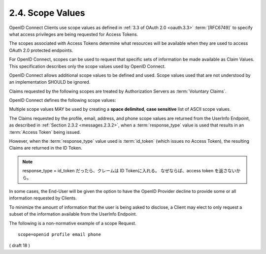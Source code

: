 2.4.  Scope Values
---------------------

OpenID Connect Clients use scope values as defined in :ref:`3.3 of OAuth 2.0 <oauth.3.3>` :term:`[RFC6749]` 
to specify what access privileges are being requested for Access Tokens. 

The scopes associated with Access Tokens determine 
what resources will be available 
when they are used to access OAuth 2.0 protected endpoints. 

For OpenID Connect, 
scopes can be used to request that specific sets of information be made available as Claim Values. 
This specification describes only the scope values used by OpenID Connect.

OpenID Connect allows additional scope values to be defined and used. 
Scope values used that are not understood by an implementation SHOULD be ignored.

Claims requested by the following scopes are treated by Authorization Servers as :term:`Voluntary Claims`.

OpenID Connect defines the following scope values:

.. glossary::

    openid
        REQUIRED. 

        Informs the Authorization Server that the Client is making an OpenID Connect request. 
        If the openid scope value is not present, the behavior is entirely unspecified.

    profile
        OPTIONAL. 
        This scope value requests access to the End-User's default profile Claims, 
        which are: name, family_name, given_name, middle_name, nickname, preferred_username, profile, picture, website, gender, birthdate, zoneinfo, locale, and updated_at.

    email
        OPTIONAL. This scope value requests access to the email and email_verified Claims.

    address
        OPTIONAL. This scope value requests access to the address Claim.

    phone
        OPTIONAL. This scope value requests access to the phone_number and phone_number_verified Claims.

    offline_access
        OPTIONAL. This scope value requests that an OAuth 2.0 Refresh Token be issued that can be used to obtain an Access Token that grants access to the End-User's UserInfo Endpoint even when the user is not present (not logged in).

Multiple scope values MAY be used by creating a **space delimited**, **case sensitive** list of ASCII scope values.

The Claims requested by the profile, email, address, and phone scope values are returned 
from the UserInfo Endpoint, as described in :ref:`Section 2.3.2 <messages.2.3.2>`, 
when a :term:`response_type` value is used that results in an :term:`Access Token` 
being issued. 

However, 
when the :term:`response_type` value used is :term:`id_token` 
(which issues no Access Token), 
the resulting Claims are returned in the ID Token.

.. note::
    response_type = id_token  だったら、クレームは ID Tokenに入れる。
    なぜならば、access token を返さないから。

In some cases, 
the End-User will be given the option to have the OpenID Provider decline to provide some 
or all information requested by Clients. 

To minimize the amount of information that the user is being asked to disclose, 
a Client may elect to only request a subset of the information available from the UserInfo Endpoint.

The following is a non-normative example of a scope Request.

::

  scope=openid profile email phone


( draft 18 )
